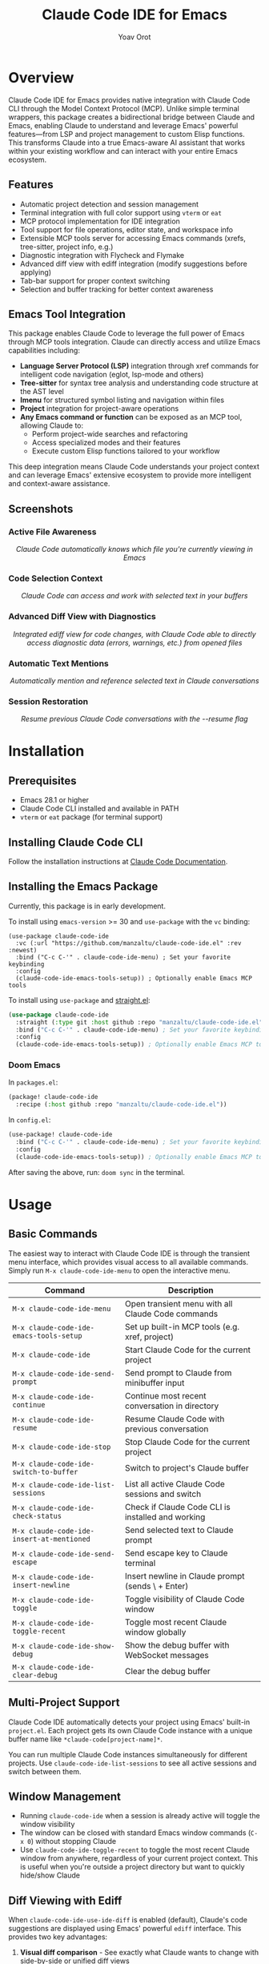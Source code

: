 #+TITLE: Claude Code IDE for Emacs
#+AUTHOR: Yoav Orot
#+EMAIL: orot.yoav@gmail.com
#+DESCRIPTION: Claude Code integration for Emacs
#+KEYWORDS: emacs, claude, ai, code-assistant
#+OPTIONS: toc:t num:nil

[[https://github.com/manzaltu/claude-code-ide.el/actions/workflows/test.yml][file:https://github.com/manzaltu/claude-code-ide.el/workflows/CI/badge.svg]]
[[https://www.gnu.org/software/emacs/][file:https://img.shields.io/badge/GNU%20Emacs-28--30-blueviolet.svg]]
[[https://www.gnu.org/licenses/gpl-3.0][file:https://img.shields.io/badge/License-GPL%20v3-blue.svg]]

* Overview

Claude Code IDE for Emacs provides native integration with Claude Code CLI through the Model Context Protocol (MCP). Unlike simple terminal wrappers, this package creates a bidirectional bridge between Claude and Emacs, enabling Claude to understand and leverage Emacs' powerful features—from LSP and project management to custom Elisp functions. This transforms Claude into a true Emacs-aware AI assistant that works within your existing workflow and can interact with your entire Emacs ecosystem.

** Features

- Automatic project detection and session management
- Terminal integration with full color support using =vterm= or =eat=
- MCP protocol implementation for IDE integration
- Tool support for file operations, editor state, and workspace info
- Extensible MCP tools server for accessing Emacs commands (xrefs, tree-sitter, project info, e.g.)
- Diagnostic integration with Flycheck and Flymake
- Advanced diff view with ediff integration (modify suggestions before applying)
- Tab-bar support for proper context switching
- Selection and buffer tracking for better context awareness

** Emacs Tool Integration

This package enables Claude Code to leverage the full power of Emacs through MCP tools integration. Claude can directly access and utilize Emacs capabilities including:

- *Language Server Protocol (LSP)* integration through xref commands for intelligent code navigation (eglot, lsp-mode and others)
- *Tree-sitter* for syntax tree analysis and understanding code structure at the AST level
- *Imenu* for structured symbol listing and navigation within files
- *Project* integration for project-aware operations
- *Any Emacs command or function* can be exposed as an MCP tool, allowing Claude to:
  - Perform project-wide searches and refactoring
  - Access specialized modes and their features
  - Execute custom Elisp functions tailored to your workflow

This deep integration means Claude Code understands your project context and can leverage Emacs' extensive ecosystem to provide more intelligent and context-aware assistance.

** Screenshots

*** Active File Awareness
#+CAPTION: Claude Code automatically knows which file you're currently viewing in Emacs
#+html: <img src="https://github.com/manzaltu/claude-code-ide.el/blob/25053b5f1b8123eed5c3f00e8b3e9687ee33391d/screenshots/file.png">
#+html: <p align="center"><i>Claude Code automatically knows which file you're currently viewing in Emacs</i></p>

*** Code Selection Context
#+CAPTION: Claude Code can access and work with selected text in your buffers
#+html: <img src="https://github.com/manzaltu/claude-code-ide.el/blob/25053b5f1b8123eed5c3f00e8b3e9687ee33391d/screenshots/selection.png">
#+html: <p align="center"><i>Claude Code can access and work with selected text in your buffers</i></p>

*** Advanced Diff View with Diagnostics
#+CAPTION: Integrated ediff view for code changes, with Claude Code able to directly access diagnostic data (errors, warnings, etc.) from opened files
#+html: <img src="https://github.com/manzaltu/claude-code-ide.el/blob/25053b5f1b8123eed5c3f00e8b3e9687ee33391d/screenshots/ediff_diag.png">
#+html: <p align="center"><i>Integrated ediff view for code changes, with Claude Code able to directly access diagnostic data (errors, warnings, etc.) from opened files</i></p>

*** Automatic Text Mentions
#+CAPTION: Automatically mention and reference selected text in Claude conversations
#+html: <img src="https://github.com/manzaltu/claude-code-ide.el/blob/25053b5f1b8123eed5c3f00e8b3e9687ee33391d/screenshots/mentions.png">
#+html: <p align="center"><i>Automatically mention and reference selected text in Claude conversations</i></p>

*** Session Restoration
#+CAPTION: Resume previous Claude Code conversations with the --resume flag
#+html: <img src="https://github.com/manzaltu/claude-code-ide.el/blob/25053b5f1b8123eed5c3f00e8b3e9687ee33391d/screenshots/restore.png">
#+html: <p align="center"><i>Resume previous Claude Code conversations with the --resume flag</i></p>

* Installation

** Prerequisites

- Emacs 28.1 or higher
- Claude Code CLI installed and available in PATH
- =vterm= or =eat= package (for terminal support)

** Installing Claude Code CLI

Follow the installation instructions at [[https://docs.anthropic.com/en/docs/claude-code][Claude Code Documentation]].

** Installing the Emacs Package

Currently, this package is in early development.

To install using =emacs-version= >= 30 and =use-package= with the =vc= binding:

#+begin_src elisp
(use-package claude-code-ide
  :vc (:url "https://github.com/manzaltu/claude-code-ide.el" :rev :newest)
  :bind ("C-c C-'" . claude-code-ide-menu) ; Set your favorite keybinding
  :config
  (claude-code-ide-emacs-tools-setup)) ; Optionally enable Emacs MCP tools
#+end_src

To install using =use-package= and [[https://github.com/raxod502/straight.el][straight.el]]:

#+begin_src emacs-lisp
(use-package claude-code-ide
  :straight (:type git :host github :repo "manzaltu/claude-code-ide.el")
  :bind ("C-c C-'" . claude-code-ide-menu) ; Set your favorite keybinding
  :config
  (claude-code-ide-emacs-tools-setup)) ; Optionally enable Emacs MCP tools
#+end_src

*** Doom Emacs

In =packages.el=:

#+begin_src emacs-lisp
(package! claude-code-ide
  :recipe (:host github :repo "manzaltu/claude-code-ide.el"))
#+end_src

In =config.el=:
#+begin_src emacs-lisp
(use-package! claude-code-ide
  :bind ("C-c C-'" . claude-code-ide-menu) ; Set your favorite keybinding
  :config
  (claude-code-ide-emacs-tools-setup)) ; Optionally enable Emacs MCP tools
#+end_src

After saving the above, run: =doom sync= in the terminal.

* Usage

** Basic Commands

The easiest way to interact with Claude Code IDE is through the transient menu interface, which provides visual access to all available commands. Simply run =M-x claude-code-ide-menu= to open the interactive menu.

| Command                                 | Description                                       |
|-----------------------------------------+---------------------------------------------------|
| =M-x claude-code-ide-menu=                | Open transient menu with all Claude Code commands |
| =M-x claude-code-ide-emacs-tools-setup=   | Set up built-in MCP tools (e.g. xref, project)    |
| =M-x claude-code-ide=                     | Start Claude Code for the current project         |
| =M-x claude-code-ide-send-prompt=         | Send prompt to Claude from minibuffer input       |
| =M-x claude-code-ide-continue=            | Continue most recent conversation in directory    |
| =M-x claude-code-ide-resume=              | Resume Claude Code with previous conversation     |
| =M-x claude-code-ide-stop=                | Stop Claude Code for the current project          |
| =M-x claude-code-ide-switch-to-buffer=    | Switch to project's Claude buffer                 |
| =M-x claude-code-ide-list-sessions=       | List all active Claude Code sessions and switch   |
| =M-x claude-code-ide-check-status=        | Check if Claude Code CLI is installed and working |
| =M-x claude-code-ide-insert-at-mentioned= | Send selected text to Claude prompt               |
| =M-x claude-code-ide-send-escape=         | Send escape key to Claude terminal                |
| =M-x claude-code-ide-insert-newline=      | Insert newline in Claude prompt (sends \ + Enter) |
| =M-x claude-code-ide-toggle=              | Toggle visibility of Claude Code window           |
| =M-x claude-code-ide-toggle-recent=       | Toggle most recent Claude window globally         |
| =M-x claude-code-ide-show-debug=          | Show the debug buffer with WebSocket messages     |
| =M-x claude-code-ide-clear-debug=         | Clear the debug buffer                            |

** Multi-Project Support

Claude Code IDE automatically detects your project using Emacs' built-in =project.el=. Each project gets its own Claude Code instance with a unique buffer name like =*claude-code[project-name]*=.

You can run multiple Claude Code instances simultaneously for different projects. Use =claude-code-ide-list-sessions= to see all active sessions and switch between them.

** Window Management

- Running =claude-code-ide= when a session is already active will toggle the window visibility
- The window can be closed with standard Emacs window commands (=C-x 0=) without stopping Claude
- Use =claude-code-ide-toggle-recent= to toggle the most recent Claude window from anywhere, regardless of your current project context. This is useful when you're outside a project directory but want to quickly hide/show Claude

** Diff Viewing with Ediff

When =claude-code-ide-use-ide-diff= is enabled (default), Claude's code suggestions are displayed using Emacs' powerful =ediff= interface. This provides two key advantages:

1. *Visual diff comparison* - See exactly what Claude wants to change with side-by-side or unified diff views
2. *Interactive editing* - You can modify Claude's suggestions before applying them

*** How to use ediff:

1. When Claude suggests code changes, =ediff= opens automatically
2. The ediff control buffer becomes active (a small window with ediff commands)
3. Buffer A shows the current code, Buffer B shows Claude's suggestion
4. You can modify Buffer B to refine Claude's proposed changes
5. Press =q= in the ediff control buffer to quit
6. When prompted, choose whether to accept the changes (=y= or =n=)
7. If you accept (=y=), any changes from Buffer B will be sent back to Claude to be applied on the original file

This allows you to refine Claude's suggestions before they're applied, ensuring the final code meets your exact requirements.

** Configuration

*** Configuration Variables

| Variable                                      | Description                                 | Default                              |
|-----------------------------------------------+---------------------------------------------+--------------------------------------|
| ~claude-code-ide-cli-path~                      | Path to Claude Code CLI                     | ~"claude"~                             |
| ~claude-code-ide-buffer-name-function~          | Function for buffer naming                  | ~claude-code-ide--default-buffer-name~ |
| ~claude-code-ide-cli-debug~                     | Enable CLI debug mode (-d flag)             | ~nil~                                  |
| ~claude-code-ide-cli-extra-flags~               | Additional CLI flags (e.g. "--model")       | ~""~                                   |
| ~claude-code-ide-debug~                         | Enable debug logging                        | ~nil~                                  |
| ~claude-code-ide-terminal-backend~              | Terminal backend (vterm or eat)             | ~'vterm~                               |
| ~claude-code-ide-vterm-anti-flicker~            | Enable vterm flicker reduction              | ~t~                                    |
| ~claude-code-ide-vterm-render-delay~            | vterm render batching delay (seconds)       | ~0.005~                                |
| ~claude-code-ide-terminal-initialization-delay~ | Initialization delay for terminals          | ~0.1~                                  |
| ~claude-code-ide-log-with-context~              | Include session context in log messages     | ~t~                                    |
| ~claude-code-ide-debug-buffer~                  | Buffer name for debug output                | ~"*claude-code-ide-debug*"~              |
| ~claude-code-ide-use-side-window~               | Use side window vs regular buffer           | ~t~                                    |
| ~claude-code-ide-window-side~                   | Side for Claude window                      | ~'right~                               |
| ~claude-code-ide-window-width~                  | Width for side windows (left/right)         | ~90~                                   |
| ~claude-code-ide-window-height~                 | Height for side windows (top/bottom)        | ~20~                                   |
| ~claude-code-ide-focus-on-open~                 | Focus Claude window when opened             | ~t~                                    |
| ~claude-code-ide-focus-claude-after-ediff~      | Focus Claude window after opening ediff     | ~t~                                    |
| ~claude-code-ide-show-claude-window-in-ediff~   | Show Claude window during ediff             | ~t~                                    |
| ~claude-code-ide-use-ide-diff~                  | Use IDE diff viewer instead of terminal     | ~t~                                    |
| ~claude-code-ide-switch-tab-on-ediff~           | Switch to Claude's tab when opening ediff   | ~t~                                    |
| ~claude-code-ide-system-prompt~                 | Custom system prompt to append              | ~nil~                                  |
| ~claude-code-ide-enable-mcp-server~             | Enable MCP tools server                     | ~nil~                                  |
| ~claude-code-ide-mcp-server-port~               | Port for MCP tools server                   | ~nil~ (auto-select)                    |
| ~claude-code-ide-mcp-server-tools~              | Alist of exposed Emacs functions            | ~nil~                                  |
| ~claude-code-ide-diagnostics-backend~           | Diagnostics backend (auto/flycheck/flymake) | ~'auto~                                |
| ~claude-code-ide-prevent-reflow-glitch~         | Prevent terminal reflow glitch (bug #1422)  | ~t~                                    |

*** Side Window Configuration

Claude Code buffers open in a side window by default. You can customize the placement:

#+begin_src emacs-lisp
;; Open Claude on the left side
(setq claude-code-ide-window-side 'left)

;; Open Claude at the bottom with custom height
(setq claude-code-ide-window-side 'bottom
      claude-code-ide-window-height 30)

;; Open Claude on the right with custom width
(setq claude-code-ide-window-side 'right
      claude-code-ide-window-width 100)

;; Don't automatically focus the Claude window
(setq claude-code-ide-focus-on-open nil)

;; Keep focus on ediff control window when opening diffs
(setq claude-code-ide-focus-claude-after-ediff nil)

;; Hide Claude window during ediff for more screen space
(setq claude-code-ide-show-claude-window-in-ediff nil)

;; Disable IDE diff viewer to show diffs in terminal instead
(setq claude-code-ide-use-ide-diff nil)
#+end_src

Or, if you'd prefer to use a regular window:

#+begin_src emacs-lisp
;; Use regular window instead of side window
(setq claude-code-ide-use-side-window nil)
#+end_src

*** Terminal Backend Configuration

Claude Code IDE supports both =vterm= and =eat= as terminal backends. By default, it uses =vterm=, but you can switch to =eat= if preferred:

#+begin_src emacs-lisp
;; Use eat instead of vterm
(setq claude-code-ide-terminal-backend 'eat)

;; Or switch back to vterm (default)
(setq claude-code-ide-terminal-backend 'vterm)
#+end_src

The =eat= backend is a pure Elisp terminal emulator that may work better in some environments where =vterm= compilation is problematic. Both backends provide full terminal functionality including color support and special key handling.

**** vterm Rendering Optimization

Claude Code IDE includes intelligent flicker reduction for vterm terminals to provide smoother visual output:

#+begin_src emacs-lisp
;; Enable/disable vterm anti-flicker optimization (enabled by default)
(setq claude-code-ide-vterm-anti-flicker t)

;; Adjust the render delay for batching updates (default is 0.005 seconds)
(setq claude-code-ide-vterm-render-delay 0.01)  ; Increase for smoother but less responsive
#+end_src

This optimization detects rapid terminal redraw sequences (like when Claude expands text areas) and batches them for smoother rendering. The 5ms default delay provides optimal visual quality with imperceptible latency.

**** Terminal Initialization Delay

Claude Code IDE includes a brief initialization delay when launching terminals to ensure proper layout rendering:

#+begin_src emacs-lisp
;; Adjust the terminal initialization delay (default is 0.1 seconds)
(setq claude-code-ide-terminal-initialization-delay 0.15)

;; Or disable it entirely (may cause visual glitches)
(setq claude-code-ide-terminal-initialization-delay 0)
#+end_src

This delay prevents display artifacts such as misaligned prompts and incorrect cursor positioning that can occur when terminal emulation is initializing. The default 100ms delay is imperceptible but ensures reliable terminal startup.

**** Terminal Keybindings

Claude Code IDE adds custom keybindings to the terminal for easier interaction:

| Keybinding | Command                        | Description                          |
|------------+--------------------------------+--------------------------------------|
| =M-RET=      | =claude-code-ide-insert-newline= | Insert a newline in the prompt       |
| =C-<escape>= | =claude-code-ide-send-escape=    | Send escape key to cancel operations |

These keybindings are automatically set up for both =vterm= and =eat= backends and only apply within Claude Code terminal buffers.

**** Terminal Reflow Glitch Prevention (Temporary)

Claude Code IDE includes a temporary workaround for a known Claude Code bug ([[https://github.com/anthropics/claude-code/issues/1422][#1422]]) where terminal reflows during window resizes can cause uncontrollable scrolling. This workaround is enabled by default but can be disabled if needed:

#+begin_src emacs-lisp
;; Disable the terminal reflow glitch prevention (not recommended until bug is fixed)
(setq claude-code-ide-prevent-reflow-glitch nil)
#+end_src

The workaround will be removed once the upstream bug is fixed.

*** Diagnostics Configuration

Claude Code IDE supports both Flycheck and Flymake for code diagnostics. By default, it will automatically detect which one is active:

#+begin_src emacs-lisp
;; Let Claude Code automatically detect the active diagnostics backend
(setq claude-code-ide-diagnostics-backend 'auto) ; default

;; Or force a specific backend
(setq claude-code-ide-diagnostics-backend 'flycheck)
(setq claude-code-ide-diagnostics-backend 'flymake)
#+end_src

*** Custom Buffer Naming

You can customize how Claude Code buffers are named:

#+begin_src emacs-lisp
(setq claude-code-ide-buffer-name-function
      (lambda (directory)
        (if directory
            (format "*Claude:%s*" (file-name-nondirectory (directory-file-name directory)))
          "*Claude:Global*")))
#+end_src

*** Custom CLI Flags

You can pass additional flags to the Claude Code CLI:

#+begin_src emacs-lisp
;; Use a specific model
(setq claude-code-ide-cli-extra-flags "--model opus")

;; Pass multiple flags
(setq claude-code-ide-cli-extra-flags "--model opus --no-cache")

;; Flags are added to all Claude Code sessions
#+end_src

Note: These flags are appended to the Claude command after any built-in flags like =-d= (debug) or =-r= (resume).

*** Custom System Prompt

You can append a custom system prompt to Claude's default prompt, allowing you to customize Claude's behavior for specific projects or contexts:

#+begin_src emacs-lisp
;; Set a custom system prompt
(setq claude-code-ide-system-prompt "You are an expert in Elisp and Emacs development.")

;; Or configure it per-project using dir-locals.el
;; In .dir-locals.el:
((nil . ((claude-code-ide-system-prompt . "Focus on functional programming patterns and avoid mutations."))))

;; Set via the transient menu: M-x claude-code-ide-menu → Configuration → Set system prompt
#+end_src

When set, this adds the =--append-system-prompt= flag to the Claude command. Set to =nil= to disable (default).

*** Debugging

**** Claude CLI Debug Mode

To enable debug mode for Claude Code CLI (passes the =-d= flag):

#+begin_src emacs-lisp
(setq claude-code-ide-cli-debug t)
#+end_src

**** Emacs Debug Logging

To enable debug logging within Emacs (logs WebSocket messages and JSON-RPC communication):

#+begin_src emacs-lisp
(setq claude-code-ide-debug t)
#+end_src

Then view debug logs with:
- =M-x claude-code-ide-show-debug= - Show the debug buffer
- =M-x claude-code-ide-clear-debug= - Clear the debug buffer

The debug buffer shows:
- WebSocket connection events
- All JSON-RPC messages (requests/responses)
- Error messages and diagnostics
- General debug information with session context

** Multiple Claude Code Instances on One Project

Using git worktrees is the recommended way for running multiple Claude Code instances on different branches of the same project. This allows you to develop features or fix bugs in parallel:

#+begin_src bash
# Create a new worktree for a feature branch
git worktree add ../myproject-worktree feature-branch
#+end_src

#+begin_src elisp
;; Start Claude Code in the main project
find-file /path/to/myproject
M-x claude-code-ide

;; Start another Claude Code instance in the worktree
find-file /path/to/myproject-worktree
M-x claude-code-ide
#+end_src

Each worktree is treated as a separate project by =project.el=, allowing you to have independent Claude Code sessions with their own buffers (e.g., =*claude-code[myproject]*= and =*claude-code[myproject-worktree]*=).

** Emacs MCP Tools

Claude Code IDE includes built-in MCP tools that expose Emacs functionality to Claude, enabling powerful code navigation and analysis capabilities:

*** Built-in Tools

- =xref-find-references= - Find all references to a symbol throughout the project
- =xref-find-apropos= - Find symbols matching a pattern across the entire project
- =treesit-info= - Get tree-sitter syntax tree information for deep code structure analysis
- =imenu-list-symbols= - List all symbols (functions, classes, variables) in a file using imenu
- =project-info= - Get information about the current project (directory, files, etc.)

*** Enabling MCP Tools

To enable these tools, add to your configuration:

#+begin_src emacs-lisp
;; Set up the built-in Emacs tools
(claude-code-ide-emacs-tools-setup)
#+end_src

Once enabled, Claude can use these tools to navigate your codebase. For example:
- "Find the definition of function foo"
- "Show me all places where this variable is used"
- "What type of AST node is under the cursor?"
- "Analyze the parse tree of this entire file"
- "List all functions and variables in this file"
- "How many files are in this project?"

** Creating Custom MCP Tools

You can expose your own Emacs functions to Claude through the MCP tools system. This allows Claude to interact with specialized Emacs features, custom commands, or domain-specific functionality.

*** Tool Definition Format

Define tools using the =claude-code-ide-make-tool= function:

#+begin_src emacs-lisp
(claude-code-ide-make-tool
 :function #'function-name     ; The Emacs function to call
 :name "tool_name"             ; Name for Claude to use (snake_case recommended)
 :description "..."            ; Human-readable description
 :args '((:name "param1"       ; List of argument specifications
          :type string         ; Type: string, number, integer, boolean, etc.
          :description "..."   ; What this parameter does
          :optional t)))       ; Optional parameters marked with :optional t
#+end_src

Available argument types: =string=, =number=, =integer=, =boolean=, =array=, =object=, =null=

*** Context-Aware Tool Example

#+begin_src emacs-lisp
;; Define a context-aware function that operates in the session's project
(defun my-project-grep (pattern)
  "Search for PATTERN in the current session's project."
  (claude-code-ide-mcp-server-with-session-context nil
    ;; This executes with the session's project directory as default-directory
    (let* ((project-dir default-directory)
           (results (shell-command-to-string
                    (format "rg -n '%s' %s" pattern project-dir))))
      results)))

;; Define and register the tool (automatically added to claude-code-ide-mcp-server-tools)
(claude-code-ide-make-tool
 :function #'my-project-grep
 :name "my_project_grep"
 :description "Search for pattern in project files"
 :args '((:name "pattern"
          :type string
          :description "Pattern to search for")))

;; Enable Emacs tool MCP server
(claude-code-ide-emacs-tools-setup)
#+end_src

The =claude-code-ide-mcp-server-with-session-context= macro ensures your tool executes in the correct project context.

* License

This project is licensed under the GNU General Public License v3.0 or later. See the LICENSE file for details.

* Trademark Notice

Claude® is a registered trademark of Anthropic, PBC. Claude Code is an application developed by Anthropic, PBC.

* Related Projects

- [[https://docs.anthropic.com/en/docs/claude-code][Claude Code CLI]]
- [[https://github.com/anthropics/claude-code][Claude Code VS Code Extension]]
- [[https://github.com/coder/claudecode.nvim][claudecode.nvim]] - Neovim integration
